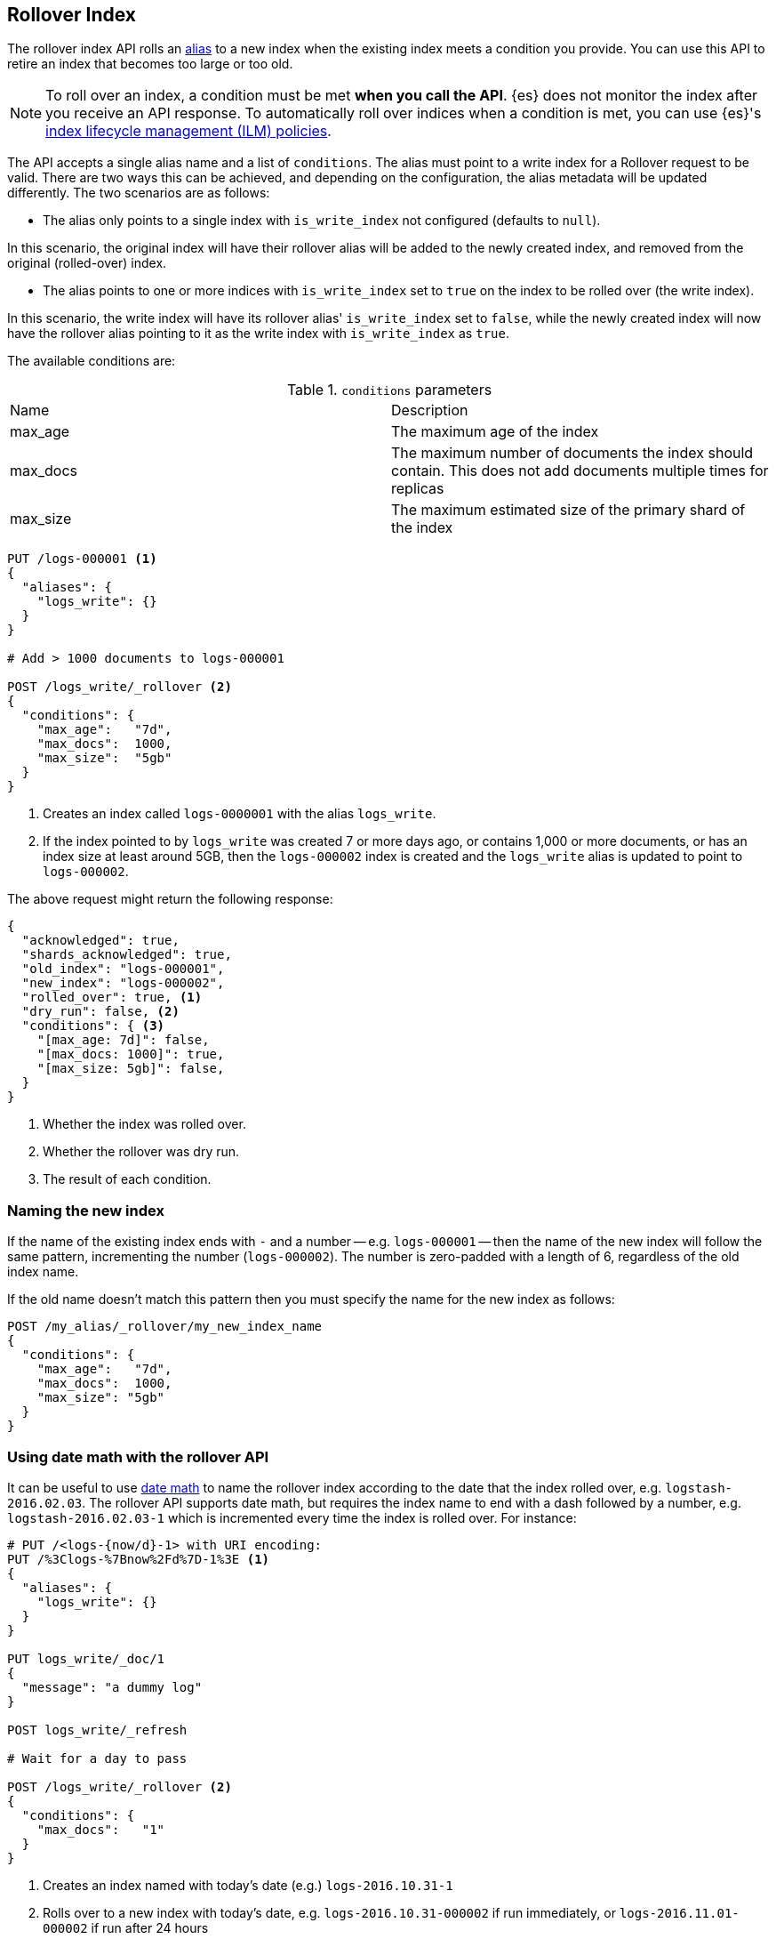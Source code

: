 [[indices-rollover-index]]
== Rollover Index

The rollover index API rolls an <<indices-aliases, alias>> to a new index when
the existing index meets a condition you provide. You can use this API to retire
an index that becomes too large or too old.

NOTE: To roll over an index, a condition must be met *when you call the API*.
{es} does not monitor the index after you receive an API response. To
automatically roll over indices when a condition is met, you can use {es}'s
<<index-lifecycle-management, index lifecycle management (ILM) policies>>.

The API accepts a single alias name and a list of `conditions`. The alias must point to a write index for
a Rollover request to be valid. There are two ways this can be achieved, and depending on the configuration, the
alias metadata will be updated differently. The two scenarios are as follows:

 - The alias only points to a single index with `is_write_index` not configured (defaults to `null`).

In this scenario, the original index will have their rollover alias will be added to the newly created index, and removed
from the original (rolled-over) index.

 - The alias points to one or more indices with `is_write_index` set to `true` on the index to be rolled over (the write index).

In this scenario, the write index will have its rollover alias' `is_write_index` set to `false`, while the newly created index
will now have the rollover alias pointing to it as the write index with `is_write_index` as `true`.

The available conditions are:

.`conditions` parameters
|===
| Name     | Description
| max_age  | The maximum age of the index
| max_docs | The maximum number of documents the index should contain. This does not add documents multiple times for replicas
| max_size | The maximum estimated size of the primary shard of the index
|===

[source,js]
--------------------------------------------------
PUT /logs-000001 <1>
{
  "aliases": {
    "logs_write": {}
  }
}

# Add > 1000 documents to logs-000001

POST /logs_write/_rollover <2>
{
  "conditions": {
    "max_age":   "7d",
    "max_docs":  1000,
    "max_size":  "5gb"
  }
}
--------------------------------------------------
// CONSOLE
// TEST[setup:huge_twitter]
// TEST[s/# Add > 1000 documents to logs-000001/POST _reindex?refresh\n{"source":{"index":"twitter"},"dest":{"index":"logs-000001"}}/]
<1> Creates an index called `logs-0000001` with the alias `logs_write`.
<2> If the index pointed to by `logs_write` was created 7 or more days ago, or
    contains 1,000 or more documents, or has an index size at least around 5GB, then the `logs-000002` index is created
    and the `logs_write` alias is updated to point to `logs-000002`.

The above request might return the following response:

[source,js]
--------------------------------------------------
{
  "acknowledged": true,
  "shards_acknowledged": true,
  "old_index": "logs-000001",
  "new_index": "logs-000002",
  "rolled_over": true, <1>
  "dry_run": false, <2>
  "conditions": { <3>
    "[max_age: 7d]": false,
    "[max_docs: 1000]": true,
    "[max_size: 5gb]": false,
  }
}
--------------------------------------------------
// TESTRESPONSE
<1> Whether the index was rolled over.
<2> Whether the rollover was dry run.
<3> The result of each condition.

[float]
=== Naming the new index

If the name of the existing index ends with `-` and a number -- e.g.
`logs-000001` -- then the name of the new index will follow the same pattern,
incrementing the number (`logs-000002`). The number is zero-padded with a length
of 6, regardless of the old index name.

If the old name doesn't match this pattern then you must specify the name for
the new index as follows:

[source,js]
--------------------------------------------------
POST /my_alias/_rollover/my_new_index_name
{
  "conditions": {
    "max_age":   "7d",
    "max_docs":  1000,
    "max_size": "5gb"
  }
}
--------------------------------------------------
// CONSOLE
// TEST[s/^/PUT my_old_index_name\nPUT my_old_index_name\/_alias\/my_alias\n/]

[float]
=== Using date math with the rollover API

It can be useful to use <<date-math-index-names,date math>> to name the
rollover index according to the date that the index rolled over, e.g.
`logstash-2016.02.03`.  The rollover API supports date math, but requires the
index name to end with a dash followed by a number, e.g.
`logstash-2016.02.03-1` which is incremented every time the index is rolled
over. For instance:

[source,js]
--------------------------------------------------
# PUT /<logs-{now/d}-1> with URI encoding:
PUT /%3Clogs-%7Bnow%2Fd%7D-1%3E <1>
{
  "aliases": {
    "logs_write": {}
  }
}

PUT logs_write/_doc/1
{
  "message": "a dummy log"
}

POST logs_write/_refresh

# Wait for a day to pass

POST /logs_write/_rollover <2>
{
  "conditions": {
    "max_docs":   "1"
  }
}
--------------------------------------------------
// CONSOLE
// TEST[s/now/2016.10.31||/]
<1> Creates an index named with today's date (e.g.) `logs-2016.10.31-1`
<2> Rolls over to a new index with today's date, e.g. `logs-2016.10.31-000002` if run immediately, or `logs-2016.11.01-000002` if run after 24 hours

//////////////////////////

[source,js]
--------------------------------------------------
GET _alias
--------------------------------------------------
// CONSOLE
// TEST[continued]

[source,js]
--------------------------------------------------
{
  "logs-2016.10.31-000002": {
    "aliases": {
      "logs_write": {}
    }
  },
  "logs-2016.10.31-1": {
    "aliases": {}
  }
}
--------------------------------------------------
// TESTRESPONSE

//////////////////////////

These indices can then be referenced as described in the
<<date-math-index-names,date math documentation>>.  For example, to search
over indices created in the last three days, you could do the following:

[source,js]
--------------------------------------------------
# GET /<logs-{now/d}-*>,<logs-{now/d-1d}-*>,<logs-{now/d-2d}-*>/_search
GET /%3Clogs-%7Bnow%2Fd%7D-*%3E%2C%3Clogs-%7Bnow%2Fd-1d%7D-*%3E%2C%3Clogs-%7Bnow%2Fd-2d%7D-*%3E/_search
--------------------------------------------------
// CONSOLE
// TEST[continued]
// TEST[s/now/2016.10.31||/]

[float]
=== Defining the new index

The settings, mappings, and aliases for the new index are taken from any
matching <<indices-templates,index templates>>. Additionally, you can specify
`settings`, `mappings`, and `aliases` in the body of the request, just like the
<<indices-create-index,create index>> API. Values specified in the request
override any values set in matching index templates. For example, the following
`rollover` request overrides the `index.number_of_shards` setting:

[source,js]
--------------------------------------------------
PUT /logs-000001
{
  "aliases": {
    "logs_write": {}
  }
}

POST /logs_write/_rollover
{
  "conditions" : {
    "max_age": "7d",
    "max_docs": 1000,
    "max_size": "5gb"
  },
  "settings": {
    "index.number_of_shards": 2
  }
}
--------------------------------------------------
// CONSOLE

[float]
=== Dry run

The rollover API supports `dry_run` mode, where request conditions can be
checked without performing the actual rollover:

[source,js]
--------------------------------------------------
PUT /logs-000001
{
  "aliases": {
    "logs_write": {}
  }
}

POST /logs_write/_rollover?dry_run
{
  "conditions" : {
    "max_age": "7d",
    "max_docs": 1000,
    "max_size": "5gb"
  }
}
--------------------------------------------------
// CONSOLE

[float]
=== Wait For Active Shards

Because the rollover operation creates a new index to rollover to, the
<<create-index-wait-for-active-shards,`wait_for_active_shards`>> setting on
index creation applies to the rollover action as well.

[[indices-rollover-is-write-index]]
[float]
=== Write Index Alias Behavior

The rollover alias when rolling over a write index that has `is_write_index` explicitly set to `true` is not
swapped during rollover actions. Since having an alias point to multiple indices is ambiguous in distinguishing
which is the correct write index to roll over, it is not valid to rollover an alias that points to multiple indices.
For this reason, the default behavior is to swap which index is being pointed to by the write-oriented alias. This
was `logs_write` in some of the above examples. Since setting `is_write_index` enables an alias to point to multiple indices
while also being explicit as to which is the write index that rollover should target, removing the alias from the rolled over
index is not necessary. This simplifies things by allowing for one alias to behave both as the write and read aliases for
indices that are being managed with Rollover.

Look at the behavior of the aliases in the following example where `is_write_index` is set on the rolled over index.

[source,js]
--------------------------------------------------
PUT my_logs_index-000001
{
  "aliases": {
    "logs": { "is_write_index": true } <1>
  }
}

PUT logs/_doc/1
{
  "message": "a dummy log"
}

POST logs/_refresh

POST /logs/_rollover
{
  "conditions": {
    "max_docs":   "1"
  }
}

PUT logs/_doc/2 <2>
{
  "message": "a newer log"
}
--------------------------------------------------
// CONSOLE
<1> configures `my_logs_index` as the write index for the `logs` alias
<2> newly indexed documents against the `logs` alias will write to the new index

[source,js]
--------------------------------------------------
{
  "_index" : "my_logs_index-000002",
  "_type" : "_doc",
  "_id" : "2",
  "_version" : 1,
  "result" : "created",
  "_shards" : {
    "total" : 2,
    "successful" : 1,
    "failed" : 0
  },
  "_seq_no" : 0,
  "_primary_term" : 1
}
--------------------------------------------------
// TESTRESPONSE

//////////////////////////
[source,js]
--------------------------------------------------
GET _alias
--------------------------------------------------
// CONSOLE
// TEST[continued]
//////////////////////////

After the rollover, the alias metadata for the two indices will have the `is_write_index` setting
reflect each index's role, with the newly created index as the write index.

[source,js]
--------------------------------------------------
{
  "my_logs_index-000002": {
    "aliases": {
      "logs": { "is_write_index": true }
    }
  },
  "my_logs_index-000001": {
    "aliases": {
      "logs": { "is_write_index" : false }
    }
  }
}
--------------------------------------------------
// TESTRESPONSE
